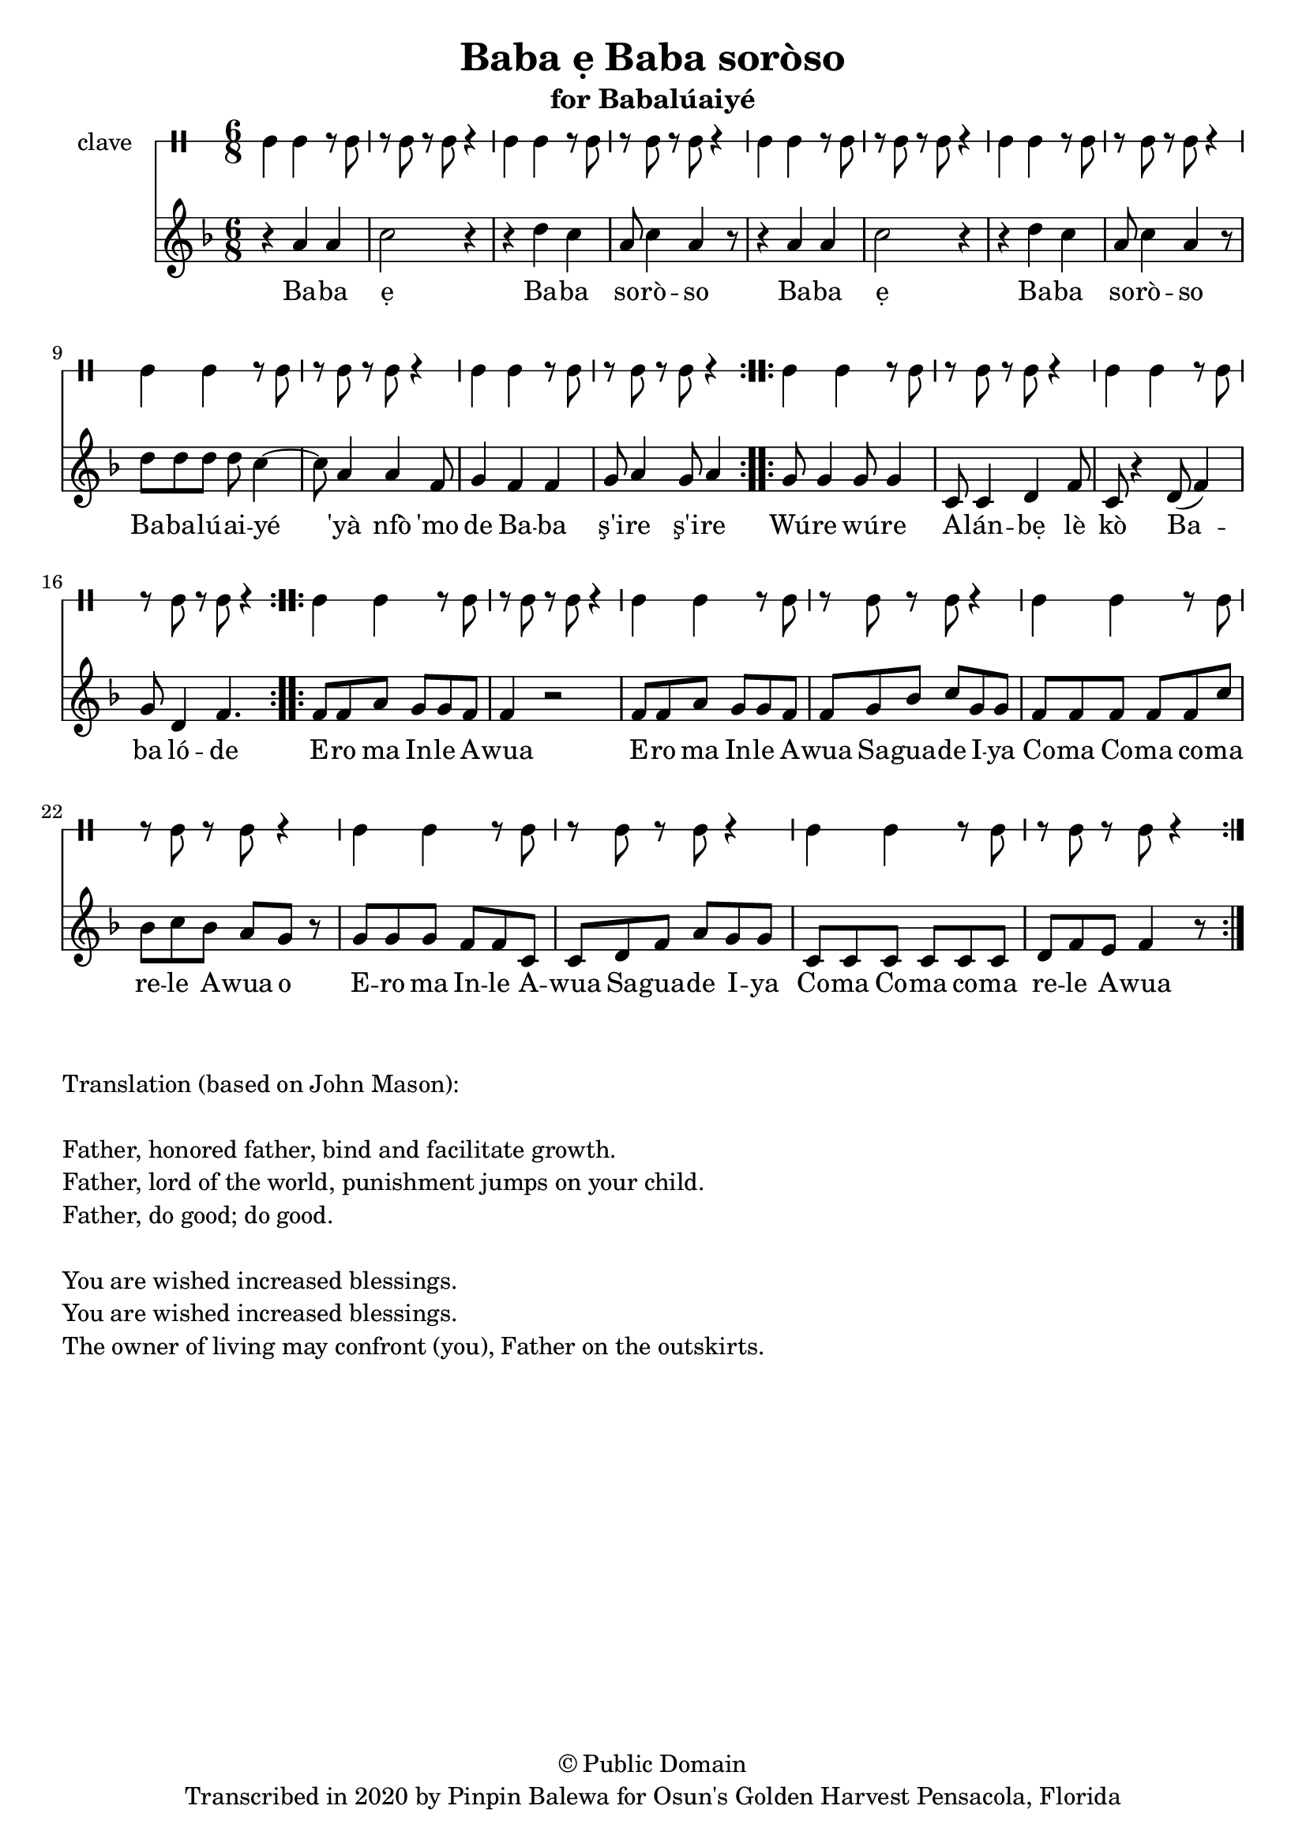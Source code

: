 \version "2.18.2"

\header {
	title = "Baba ẹ Baba soròso"
	subtitle = "for Babalúaiyé"
	copyright = "© Public Domain"
	tagline = "Transcribed in 2020 by Pinpin Balewa for Osun's Golden Harvest Pensacola, Florida"
}

melody = \relative c'' {
  \clef treble
  \key f \major
  \time 6/8
  \set Score.voltaSpannerDuration = #(ly:make-moment 4/4)
	\new Voice = "words" {			
			\repeat volta 2 {
				r4 a a | c2 r4 | r d c | a8 c4 a4 r8 | % Baba ẹBaba soròso
				r4 a a | c2 r4 | r d c | a8 c4 a4 r8 | % Baba ẹBaba soròso
				d8 d d d c4~ | c8 a4 a f8 | g4 f f | g8 a4 g8 a4 | % Babalúaiyé 'yà nfò 'mo de Baba ş'ire ş'ire
			}		
			\repeat volta 2 {
				g8 g4 g8 g4 | c,8 c4 d f8 | c8 r4 d8( f4) | g8 d4 f4. | % Wúre wúre Alánbẹlè kò Baba lóde
			}
			\repeat volta 2 {
				f8 f a g g f | f4 r2 | % Ero ma Inle Awua 
				f8 f a g g f | f g bes c g g | % Ero ma Inle Awua Saguade Iya 
				f f f f f c' | bes c bes a g r |% Coma Coma coma rele Awua o
				g g g f f c | c d f a g g | % Ero ma Inle Awua Saguade Iya 
				c, c c c c c | d f e f4 r8 | % Coma Coma coma rele Awua
			}
		}	
}

text =  \lyricmode {
	Ba -- ba ẹ Ba -- ba so -- rò -- so
	Ba -- ba ẹ Ba -- ba so -- rò -- so
	Ba -- ba -- lú -- ai -- yé 'yà nfò 'mo de
	Ba -- ba ş'i -- re ş'i -- re
	Wú -- re wú -- re A -- lán -- bẹ lè kò Ba -- ba ló -- de
	E -- ro ma In -- le A -- wua 
	E -- ro ma In -- le A -- wua Sa -- gua -- de I -- ya 
	Co -- ma Co -- ma co -- ma re -- le A -- wua o
	E -- ro ma In -- le A -- wua Sa -- gua -- de I -- ya 
	Co -- ma Co -- ma co -- ma re -- le A -- wua
}

clavebeat = \drummode {
	cl4 cl r8 cl8 | r8 cl r cl r4 |
	cl4 cl r8 cl8 | r8 cl r cl r4 |
	cl4 cl r8 cl8 | r8 cl r cl r4 |
	cl4 cl r8 cl8 | r8 cl r cl r4 |
	cl4 cl r8 cl8 | r8 cl r cl r4 |
	cl4 cl r8 cl8 | r8 cl r cl r4 |
	cl4 cl r8 cl8 | r8 cl r cl r4 |
	cl4 cl r8 cl8 | r8 cl r cl r4 |
	cl4 cl r8 cl8 | r8 cl r cl r4 |
	cl4 cl r8 cl8 | r8 cl r cl r4 |
	cl4 cl r8 cl8 | r8 cl r cl r4 |
	cl4 cl r8 cl8 | r8 cl r cl r4 |
	cl4 cl r8 cl8 | r8 cl r cl r4 |
}

\score {
  <<
  	\new DrumStaff \with {
  		drumStyleTable = #timbales-style
  		\override StaffSymbol.line-count = #1
  	}
  		<<
  		\set Staff.instrumentName = #"clave"
		\clavebeat 
		>>
    \new Staff  {
    	\new Voice = "one" { \melody }
  	}
  	
    \new Lyrics \lyricsto "words" \text
  >>
}

\markup {
    \column {
        \line { \null }
        \line { Translation (based on John Mason): }
        \line { \null }
        \line { Father, honored father, bind and facilitate growth.}
        \line { Father, lord of the world, punishment jumps on your child. }
        \line { Father, do good; do good. }
        \line { \null }
        \line { You are wished increased blessings. }
        \line { You are wished increased blessings. }
        \line { The owner of living may confront (you), Father on the outskirts. }
    }
}